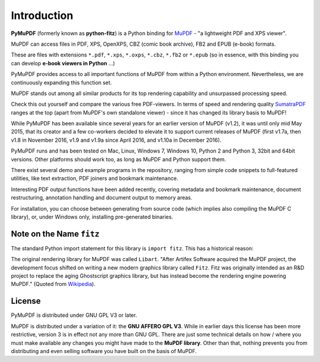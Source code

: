 =============
Introduction
=============

.. |intro| image:: pymupdf.png


**PyMuPDF** (formerly known as **python-fitz**) is a Python binding for `MuPDF <http://www.mupdf.com/>`_ - "a lightweight PDF and XPS viewer".

|intro|

MuPDF can access files in PDF, XPS, OpenXPS, CBZ (comic book archive), FB2 and EPUB (e-book) formats.

These are files with extensions ``*.pdf``, ``*.xps``, ``*.oxps``, ``*.cbz``, ``*.fb2``  or ``*.epub`` (so in essence, with this binding you can develop **e-book viewers in Python** ...)

PyMuPDF provides access to all important functions of MuPDF from within a Python environment. Nevertheless, we are continuously expanding this function set.

MuPDF stands out among all similar products for its top rendering capability and unsurpassed processing speed.

Check this out yourself and compare the various free PDF-viewers. In terms of speed and rendering quality `SumatraPDF <http://www.sumatrapdfreader.org/>`_ ranges at the top (apart from MuPDF's own standalone viewer) - since it has changed its library basis to  MuPDF!

While PyMuPDF has been available since several years for an earlier version of MuPDF (v1.2), it was until only mid May 2015, that its creator and a few co-workers decided to elevate it to support current releases of MuPDF (first v1.7a,  then v1.8 in November 2016, v1.9 and v1.9a since April 2016, and v1.10a in December 2016).

PyMuPDF runs and has been tested on Mac, Linux, Windows 7, Windows 10, Python 2 and Python 3, 32bit and 64bit versions. Other platforms should work too, as long as MuPDF and Python support them.

There exist several demo and example programs in the repository, ranging from simple code snippets to full-featured utilities, like text extraction, PDF joiners and bookmark maintenance.

Interesting PDF output functions have been added recently, covering metadata and bookmark maintenance, document restructuring, annotation handling and document output to memory areas.

For installation, you can choose between generating from source code (which implies also compiling the MuPDF C library), or, under Windows only, installing pre-generated binaries.

Note on the Name ``fitz``
--------------------------
The standard Python import statement for this library is ``import fitz``. This has a historical reason:

The original rendering library for MuPDF was called ``Libart``. "After Artifex Software acquired the MuPDF project, the development focus shifted on writing a new modern graphics library called ``Fitz``. Fitz was originally intended as an R&D project to replace the aging Ghostscript graphics library, but has instead become the rendering engine powering MuPDF." (Quoted from `Wikipedia <https://en.wikipedia.org/wiki/MuPDF>`_).

License
--------
PyMuPDF is distributed under GNU GPL V3 or later.

MuPDF is distributed under a variation of it: the **GNU AFFERO GPL V3**. While in earlier days this license has been more restrictive, version 3 is in effect not any more than GNU GPL. There are just some technical details on how / where you must make available any changes you might have made to the **MuPDF library**. Other than that, nothing prevents you from distributing and even selling software you have built on the basis of MuPDF.